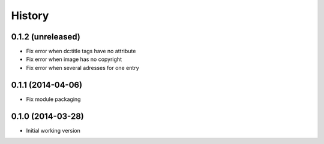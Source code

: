 .. :changelog:

History
-------

0.1.2 (unreleased)
++++++++++++++++++

* Fix error when dc:title tags have no attribute
* Fix error when image has no copyright
* Fix error when several adresses for one entry

0.1.1 (2014-04-06)
++++++++++++++++++

* Fix module packaging

0.1.0 (2014-03-28)
++++++++++++++++++

* Initial working version
